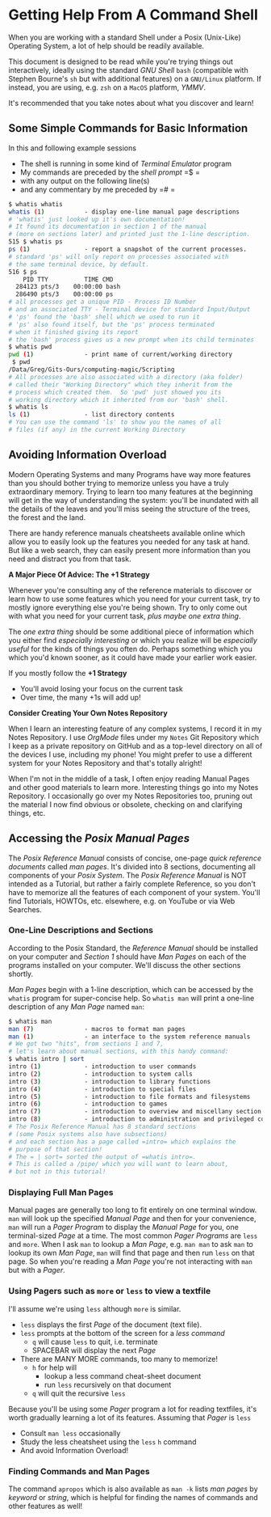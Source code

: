 * Getting Help From A Command Shell

When you are working with a standard Shell under a Posix (Unix-Like) Operating
System, a lot of help should be readily available.

This document is designed to be read while you're trying things out
interactively, ideally using the standard /GNU Shell/ =bash= (compatible with
Stephen Bourne's =sh= but with additional features) on a =GNU/Linux= platform.
If instead, you are using, e.g. =zsh= on a =MacOS= platform, /YMMV/.

It's recommended that you take notes about what you discover and learn!

** Some Simple Commands for Basic Information

In this and following example sessions
- The shell is running in some kind of /Terminal Emulator/ program
- My commands are preceded by the /shell prompt/ =$ =
- with any output on the following line(s)
- and any commentary by me preceded by =# =

#+begin_src bash
$ whatis whatis
whatis (1)           - display one-line manual page descriptions
# 'whatis' just looked up it's own documentation!
# It found its documentation in section 1 of the manual
# (more on sections later) and printed just the 1-line description.
515 $ whatis ps
ps (1)               - report a snapshot of the current processes.
# standard 'ps' will only report on processes associated with
# the same terminal device, by default.
516 $ ps
    PID TTY          TIME CMD
  284123 pts/3    00:00:00 bash
  286490 pts/3    00:00:00 ps
# all processes get a unique PID - Process ID Number
# and an associated TTY - Terminal device for standard Input/Output
# 'ps' found the 'bash' shell which we used to run it
# 'ps' also found itself, but the 'ps' process terminated
# when it finished giving its report
# the 'bash' process gives us a new prompt when its child terminates
$ whatis pwd
pwd (1)              - print name of current/working directory
 $ pwd
/Data/Greg/Gits-Ours/computing-magic/Scripting
# All processes are also associated with a directory (aka folder)
# called their "Working Directory" which they inherit from the
# process which created them.  So 'pwd' just showed you its
# working directory which it inherited from our 'bash' shell.
$ whatis ls
ls (1)               - list directory contents
# You can use the command 'ls' to show you the names of all
# files (if any) in the current Working Directory
#+end_src

** Avoiding Information Overload

Modern Operating Systems and many Programs have way more features than you
should bother trying to memorize unless you have a truly extraordinary memory.
Trying to learn too many features at the beginning will get in the way of
understanding the system: you'll be inundated with all the details of the leaves
and you'll miss seeing the structure of the trees, the forest and the land.

There are handy reference manuals cheatsheets available online which allow you
to easily look up the features you needed for any task at hand. But like a web
search, they can easily present more information than you need and distract you
from that task.

*A Major Piece Of Advice: The +1 Strategy*

Whenever you're consulting any of the reference materials to discover or learn
how to use some features which you need for your current task, try to mostly
ignore everything else you're being shown. Try to only come out with what you
need for your current task, /plus maybe one extra thing/.

The /one extra thing/ should be some additional piece of information which you
either find /especially interesting/ or which you realize will be /especially
useful/ for the kinds of things you often do. Perhaps something which you which
you'd known sooner, as it could have made your earlier work easier.

If you mostly follow the *+1 Strategy*
- You'll avoid losing your focus on the current task
- Over time, the many +1s will add up!

*Consider Creating Your Own Notes Repository*

When I learn an interesting feature of any complex systems, I record it in my
Notes Repository. I use /OrgMode/ files under my =Notes= Git Repository which I
keep as a private repository on GitHub and as a top-level directory on all of
the devices I use, including my phone! You might prefer to use a different
system for your Notes Repository and that's totally alright!

When I'm not in the middle of a task, I often enjoy reading Manual Pages and
other good materials to learn more. Interesting things go into my Notes
Repository. I occasionally go over my Notes Repositories too, pruning out the
material I now find obvious or obsolete, checking on and clarifying things, etc.

** Accessing the /Posix Manual Pages/

The /Posix Reference Manual/ consists of concise, one-page /quick reference
documents/ called /man pages/. It's divided into 8 sections, documenting all
components of your /Posix System/. The /Posix Reference Manual/ is NOT intended
as a Tutorial, but rather a fairly complete Reference, so you don't have to
memorize all the features of each component of your system. You'll find
Tutorials, HOWTOs, etc. elsewhere, e.g. on YouTube or via Web Searches.

*** One-Line Descriptions and Sections

According to the Posix Standard, the /Reference Manual/ should be installed on
your computer and /Section 1/ should have /Man Pages/ on each of the programs
installed on your computer. We'll discuss the other sections shortly.

/Man Pages/ begin with a 1-line description, which can be accessed by the
=whatis= program for super-concise help. So =whatis man= will print a one-line
description of any /Man Page/ named =man=:
#+begin_src bash
$ whatis man
man (7)              - macros to format man pages
man (1)              - an interface to the system reference manuals
# We got two "hits", from sections 1 and 7,
# let's learn about manual sections, with this handy command:
$ whatis intro | sort
intro (1)            - introduction to user commands
intro (2)            - introduction to system calls
intro (3)            - introduction to library functions
intro (4)            - introduction to special files
intro (5)            - introduction to file formats and filesystems
intro (6)            - introduction to games
intro (7)            - introduction to overview and miscellany section
intro (8)            - introduction to administration and privileged commands
# The Posix Reference Manual has 8 standard sections
# (some Posix systems also have subsections)
# and each section has a page called =intro= which explains the
# purpose of that section!
# The = | sort= sorted the output of =whatis intro=.
# This is called a /pipe/ which you will want to learn about,
# but not in this tutorial!
#+end_src

*** Displaying Full Man Pages

Manual pages are generally too long to fit entirely on one terminal window.
=man= will look up the specified /Manual Page/ and then for your convenience,
=man= will run a /Pager Program/ to display the /Manual Page/ for you, one
terminal-sized /Page/ at a time. The most common /Pager Programs/ are =less= and
=more=. When I ask =man= to lookup a /Man Page/, e.g. =man man= to ask =man= to
lookup its own /Man Page/, =man= will find that page and then run =less= on that
page. So when you're reading a /Man Page/ you're not interacting with =man= but
with a /Pager/.

*** Using Pagers such as =more= or =less= to view a textfile

I'll assume we're using =less= although =more= is similar.
- =less= displays the first /Page/ of the document (text file).
- =less= prompts at the bottom of the screen for a /less command/
      - =q= will cause =less= to quit, i.e. terminate
      - SPACEBAR will display the next /Page/
- There are MANY MORE commands, too many to memorize!
      - =h= for help will
            - lookup a less command cheat-sheet document
            - run =less= recursively on that document
      - =q= will quit the recursive =less=

Because you'll be using some /Pager/ program a lot for reading textfiles,
it's worth gradually learning a lot of its features.  Assuming that /Pager/ is =less=
- Consult =man less= occasionally
- Study the less cheatsheet using the =less= =h= command
- And avoid Information Overload!

*** Finding Commands and Man Pages

The command =apropos= which is also available as =man -k= lists /man pages/ by
/keyword/ or /string/, which is helpful for finding the names of commands and
other features as well!
